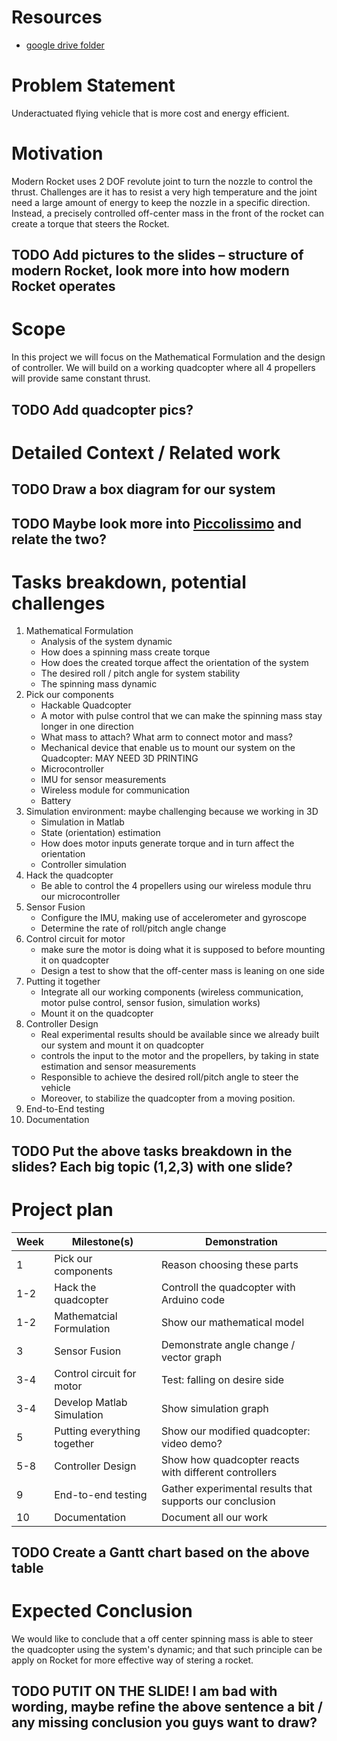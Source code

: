 * Resources
  - [[https://drive.google.com/drive/u/0/folders/1Yxj9OBGIWcbHoHPgwoU0kEoxn_60bCrN][google drive folder]]

* Problem Statement
  Underactuated flying vehicle that is more cost and energy efficient.
* Motivation
  Modern Rocket uses 2 DOF revolute joint to turn the nozzle to control the thrust. Challenges are it has to resist a very high temperature and the joint need a large amount of energy to keep the nozzle in a specific direction.
  Instead, a precisely controlled off-center mass in the front of the rocket can create a torque that steers the Rocket.
** TODO Add pictures to the slides -- structure of modern Rocket, look more into how modern Rocket operates
* Scope
  In this project we will focus on the Mathematical Formulation and the design of controller. We will build on a working quadcopter where all 4 propellers will provide same constant thrust.
** TODO Add quadcopter pics?

* Detailed Context / Related work
** TODO Draw a box diagram for our system
** TODO Maybe look more into [[https://www.upenn.edu/spotlights/meet-piccolissimo-worlds-smallest-self-powered-controllable-flying-vehicle][Piccolissimo]] and relate the two?  

* Tasks breakdown, potential challenges
  1) Mathematical Formulation
     - Analysis of the system dynamic
     - How does a spinning mass create torque
     - How does the created torque affect the orientation of the system
     - The desired roll / pitch angle for system stability
     - The spinning mass dynamic
  2) Pick our components
     - Hackable Quadcopter
     - A motor with pulse control that we can make the spinning mass stay longer in one direction
     - What mass to attach? What arm to connect motor and mass?
     - Mechanical device that enable us to mount our system on the Quadcopter: MAY NEED 3D PRINTING
     - Microcontroller
     - IMU for sensor measurements
     - Wireless module for communication
     - Battery
  3) Simulation environment: maybe challenging because we working in 3D
     - Simulation in Matlab
     - State (orientation) estimation
     - How does motor inputs generate torque and in turn affect the orientation
     - Controller simulation
  4) Hack the quadcopter
     - Be able to control the 4 propellers using our wireless module thru our microcontroller
  5) Sensor Fusion
     - Configure the IMU, making use of accelerometer and gyroscope
     - Determine the rate of roll/pitch angle change
  6) Control circuit for motor
     - make sure the motor is doing what it is supposed to before mounting it on quadcopter
     - Design a test to show that the off-center mass is leaning on one side
  7) Putting it together
     - Integrate all our working components (wireless communication, motor pulse control, sensor fusion, simulation works)
     - Mount it on the quadcopter
  8) Controller Design
     - Real experimental results should be available since we already built our system and mount it on quadcopter 
     - controls the input to the motor and the propellers, by taking in state estimation and sensor measurements
     - Responsible to achieve the desired roll/pitch angle to steer the vehicle
     - Moreover, to stabilize the quadcopter from a moving position.
  9) End-to-End testing
  10) Documentation
** TODO Put the above tasks breakdown in the slides? Each big topic (1,2,3) with one slide?
* Project plan
  | Week | Milestone(s)                | Demonstration                                            |
  |------+-----------------------------+----------------------------------------------------------|
  |    1 | Pick our components         | Reason choosing these parts                              |
  |  1-2 | Hack the quadcopter         | Controll the quadcopter with Arduino code                |
  |  1-2 | Mathematcial Formulation    | Show our mathematical model                              |
  |    3 | Sensor Fusion               | Demonstrate angle change / vector graph                  |
  |  3-4 | Control circuit for motor   | Test: falling on desire side                             |
  |  3-4 | Develop Matlab Simulation   | Show simulation graph                                    |
  |    5 | Putting everything together | Show our modified quadcopter: video demo?                |
  |  5-8 | Controller Design           | Show how quadcopter reacts with different controllers    |
  |    9 | End-to-end testing          | Gather experimental results that supports our conclusion |
  |   10 | Documentation               | Document all our work                                    |
** TODO Create a Gantt chart based on the above table    
* Expected Conclusion
  We would like to conclude that a off center spinning mass is able to steer the quadcopter using the system's dynamic; and that such principle can be apply on Rocket for more effective way of stering a rocket.
** TODO PUTIT ON THE SLIDE! I am bad with wording, maybe refine the above sentence a bit / any missing conclusion you guys want to draw?

